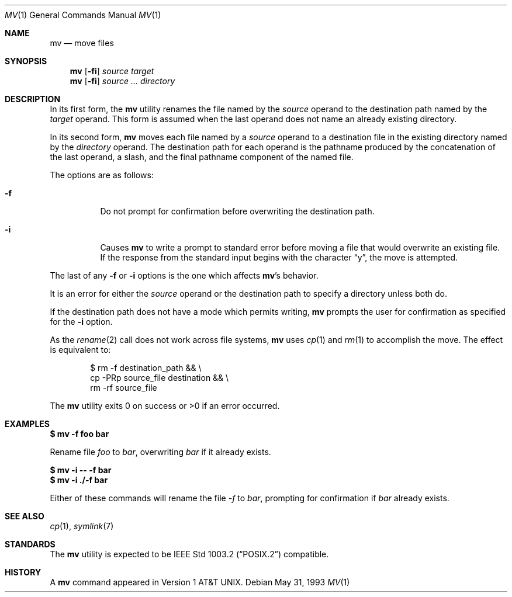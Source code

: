 .\"	$OpenBSD: mv.1,v 1.18 2003/06/02 23:32:08 millert Exp $
.\"	$NetBSD: mv.1,v 1.8 1995/03/21 09:06:51 cgd Exp $
.\"
.\" Copyright (c) 1989, 1990, 1993
.\"	The Regents of the University of California.  All rights reserved.
.\"
.\" This code is derived from software contributed to Berkeley by
.\" the Institute of Electrical and Electronics Engineers, Inc.
.\"
.\" Redistribution and use in source and binary forms, with or without
.\" modification, are permitted provided that the following conditions
.\" are met:
.\" 1. Redistributions of source code must retain the above copyright
.\"    notice, this list of conditions and the following disclaimer.
.\" 2. Redistributions in binary form must reproduce the above copyright
.\"    notice, this list of conditions and the following disclaimer in the
.\"    documentation and/or other materials provided with the distribution.
.\" 3. Neither the name of the University nor the names of its contributors
.\"    may be used to endorse or promote products derived from this software
.\"    without specific prior written permission.
.\"
.\" THIS SOFTWARE IS PROVIDED BY THE REGENTS AND CONTRIBUTORS ``AS IS'' AND
.\" ANY EXPRESS OR IMPLIED WARRANTIES, INCLUDING, BUT NOT LIMITED TO, THE
.\" IMPLIED WARRANTIES OF MERCHANTABILITY AND FITNESS FOR A PARTICULAR PURPOSE
.\" ARE DISCLAIMED.  IN NO EVENT SHALL THE REGENTS OR CONTRIBUTORS BE LIABLE
.\" FOR ANY DIRECT, INDIRECT, INCIDENTAL, SPECIAL, EXEMPLARY, OR CONSEQUENTIAL
.\" DAMAGES (INCLUDING, BUT NOT LIMITED TO, PROCUREMENT OF SUBSTITUTE GOODS
.\" OR SERVICES; LOSS OF USE, DATA, OR PROFITS; OR BUSINESS INTERRUPTION)
.\" HOWEVER CAUSED AND ON ANY THEORY OF LIABILITY, WHETHER IN CONTRACT, STRICT
.\" LIABILITY, OR TORT (INCLUDING NEGLIGENCE OR OTHERWISE) ARISING IN ANY WAY
.\" OUT OF THE USE OF THIS SOFTWARE, EVEN IF ADVISED OF THE POSSIBILITY OF
.\" SUCH DAMAGE.
.\"
.\"	@(#)mv.1	8.1 (Berkeley) 5/31/93
.\"
.Dd May 31, 1993
.Dt MV 1
.Os
.Sh NAME
.Nm mv
.Nd move files
.Sh SYNOPSIS
.Nm mv
.Op Fl fi
.Ar source target
.Nm mv
.Op Fl fi
.Ar source ... directory
.Sh DESCRIPTION
In its first form, the
.Nm
utility renames the file named by the
.Ar source
operand to the destination path named by the
.Ar target
operand.
This form is assumed when the last operand does not name an already
existing directory.
.Pp
In its second form,
.Nm
moves each file named by a
.Ar source
operand to a destination file in the existing directory named by the
.Ar directory
operand.
The destination path for each operand is the pathname produced by the
concatenation of the last operand, a slash, and the final pathname
component of the named file.
.Pp
The options are as follows:
.Bl -tag -width Ds
.It Fl f
Do not prompt for confirmation before overwriting the destination
path.
.It Fl i
Causes
.Nm
to write a prompt to standard error before moving a file that would
overwrite an existing file.
If the response from the standard input begins with the character
.Dq y ,
the move is attempted.
.El
.Pp
The last of any
.Fl f
or
.Fl i
options is the one which affects
.Nm mv Ns 's
behavior.
.Pp
It is an error for either the
.Ar source
operand or the destination path to specify a directory unless both do.
.Pp
If the destination path does not have a mode which permits writing,
.Nm
prompts the user for confirmation as specified for the
.Fl i
option.
.Pp
As the
.Xr rename 2
call does not work across file systems,
.Nm
uses
.Xr cp 1
and
.Xr rm 1
to accomplish the move.
The effect is equivalent to:
.Bd -literal -offset indent
$ rm -f destination_path && \e
\tcp -PRp source_file destination && \e
\trm -rf source_file
.Ed
.Pp
The
.Nm
utility exits 0 on success or >0 if an error occurred.
.Sh EXAMPLES
.Li $ mv -f foo bar
.Pp
Rename file
.Pa foo
to
.Pa bar ,
overwriting
.Pa bar
if it already exists.
.Pp
.Li $ mv -i -- -f bar
.br
.Li $ mv -i ./-f bar
.Pp
Either of these commands will rename the file
.Pa -f
to
.Pa bar ,
prompting for confirmation if
.Pa bar
already exists.
.Sh SEE ALSO
.Xr cp 1 ,
.Xr symlink 7
.Sh STANDARDS
The
.Nm
utility is expected to be
.St -p1003.2
compatible.
.Sh HISTORY
A
.Nm
command appeared in
.At v1 .
